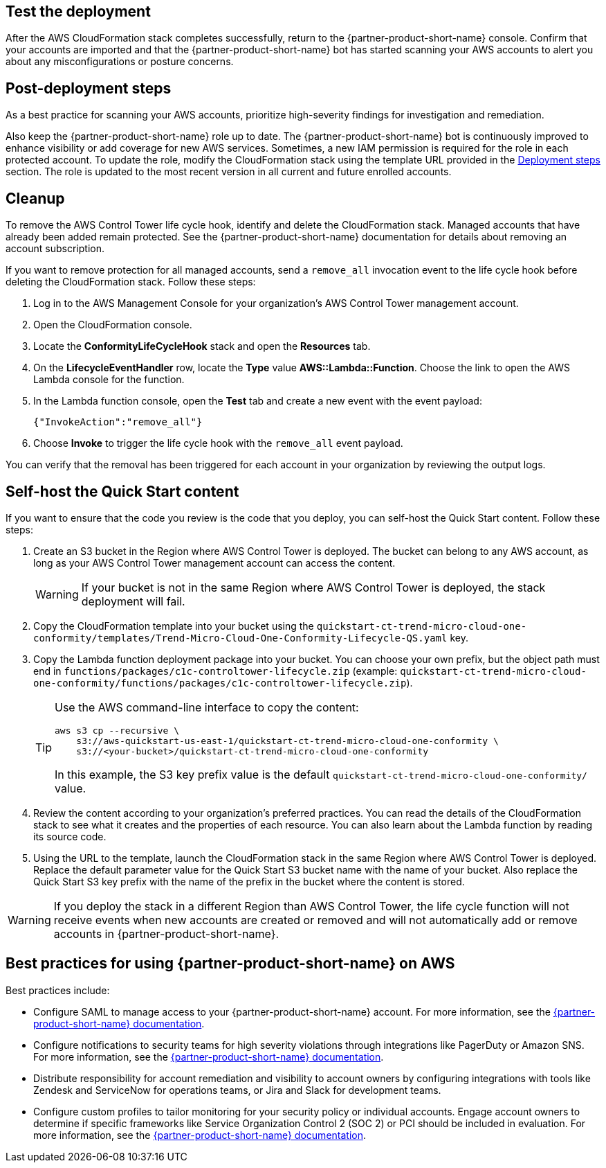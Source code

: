 // Add steps as necessary for accessing the software, post-configuration, and testing. Don’t include full usage instructions for your software, but add links to your product documentation for that information.
//Should any sections not be applicable, remove them

== Test the deployment
// If steps are required to test the deployment, add them here. If not, remove the heading
After the AWS CloudFormation stack completes successfully, return to the {partner-product-short-name} console. Confirm that your accounts are imported and that the {partner-product-short-name} bot has started scanning your AWS accounts to alert you about any misconfigurations or posture concerns.

== Post-deployment steps
// If post-deployment steps are required, add them here. If not, remove the heading
As a best practice for scanning your AWS accounts, prioritize high-severity findings for investigation and remediation. 

Also keep the {partner-product-short-name} role up to date. The {partner-product-short-name} bot is continuously improved to enhance visibility or add coverage for new AWS services. Sometimes, a new IAM permission is required for the role in each protected account. To update the role, modify the CloudFormation stack using the template URL provided in the link:#_deployment_steps[Deployment steps] section. The role is updated to the most recent version in all current and future enrolled accounts.

== Cleanup

To remove the AWS Control Tower life cycle hook, identify and delete the CloudFormation stack. Managed accounts that have already been added remain protected. See the {partner-product-short-name} documentation for details about removing an account subscription.

If you want to remove protection for all managed accounts, send a `remove_all` invocation event to the life cycle hook before deleting the CloudFormation stack. Follow these steps:

. Log in to the AWS Management Console for your organization's AWS Control Tower management account.
. Open the CloudFormation console.
. Locate the *ConformityLifeCycleHook* stack and open the *Resources* tab.
. On the *LifecycleEventHandler* row, locate the *Type* value *AWS::Lambda::Function*. Choose the link to open the AWS Lambda console for the function.
. In the Lambda function console, open the *Test* tab and create a new event with the event payload:
+
....
{"InvokeAction":"remove_all"}
....
+
. Choose *Invoke* to trigger the life cycle hook with the `remove_all` event payload.

You can verify that the removal has been triggered for each account in your organization by reviewing the output logs. 

== Self-host the Quick Start content

If you want to ensure that the code you review is the code that you deploy, you can self-host the Quick Start content. Follow these steps:

. Create an S3 bucket in the Region where AWS Control Tower is deployed. The bucket can belong to any AWS account, as long as your AWS Control Tower management account can access the content.
+
WARNING: If your bucket is not in the same Region where AWS Control Tower is deployed, the stack deployment will fail.
+
. Copy the CloudFormation template into your bucket using the `quickstart-ct-trend-micro-cloud-one-conformity/templates/Trend-Micro-Cloud-One-Conformity-Lifecycle-QS.yaml` key.
. Copy the Lambda function deployment package into your bucket. You can choose your own prefix, but the object path must end in `functions/packages/c1c-controltower-lifecycle.zip` (example: `quickstart-ct-trend-micro-cloud-one-conformity/functions/packages/c1c-controltower-lifecycle.zip`). 
+
[TIP]
====
Use the AWS command-line interface to copy the content:
....
aws s3 cp --recursive \
    s3://aws-quickstart-us-east-1/quickstart-ct-trend-micro-cloud-one-conformity \
    s3://<your-bucket>/quickstart-ct-trend-micro-cloud-one-conformity
....
In this example, the S3 key prefix value is the default `quickstart-ct-trend-micro-cloud-one-conformity/` value.
====
+
. Review the content according to your organization's preferred practices. You can read the details of the CloudFormation stack to see what it creates and the properties of each resource. You can also learn about the Lambda function by reading its source code.
. Using the URL to the template, launch the CloudFormation stack in the same Region where AWS Control Tower is deployed. Replace the default parameter value for the Quick Start S3 bucket name with the name of your bucket. Also replace the  Quick Start S3 key prefix with the name of the prefix in the bucket where the content is stored. 

WARNING: If you deploy the stack in a different Region than AWS Control Tower, the life cycle function will not receive events when new accounts are created or removed and will not automatically add or remove accounts in {partner-product-short-name}.


== Best practices for using {partner-product-short-name} on AWS
// Provide post-deployment best practices for using the technology on AWS, including considerations such as migrating data, backups, ensuring high performance, high availability, etc. Link to software documentation for detailed information.

Best practices include:

* Configure SAML to manage access to your {partner-product-short-name} account. For more information, see the https://cloudconformity.atlassian.net/wiki/spaces/HELP/pages/134086850/Set+up+SAML+SSO+integration+for+Cloud+Conformity[{partner-product-short-name} documentation^].
* Configure notifications to security teams for high severity violations through integrations like PagerDuty or Amazon SNS. For more information, see the https://cloudconformity.atlassian.net/wiki/spaces/HELP/pages/58982475/Communication+Channels[{partner-product-short-name} documentation^].
* Distribute responsibility for account remediation and visibility to account owners by configuring integrations with tools like Zendesk and ServiceNow for operations teams, or Jira and Slack for development teams.
* Configure custom profiles to tailor monitoring for your security policy or individual accounts. Engage account owners to determine if specific frameworks like Service Organization Control 2 (SOC 2) or PCI should be included in evaluation. For more information, see the https://cloudconformity.atlassian.net/wiki/spaces/HELP/pages/142278677/Profiles[{partner-product-short-name} documentation^].

// == Security
// // Provide post-deployment best practices for using the technology on AWS, including considerations such as migrating data, backups, ensuring high performance, high availability, etc. Link to software documentation for detailed information.

// _Add any security-related information._

// == Other useful information
// //Provide any other information of interest to users, especially focusing on areas where AWS or cloud usage differs from on-premises usage.

// _Add any other details that will help the customer use the software on AWS._
